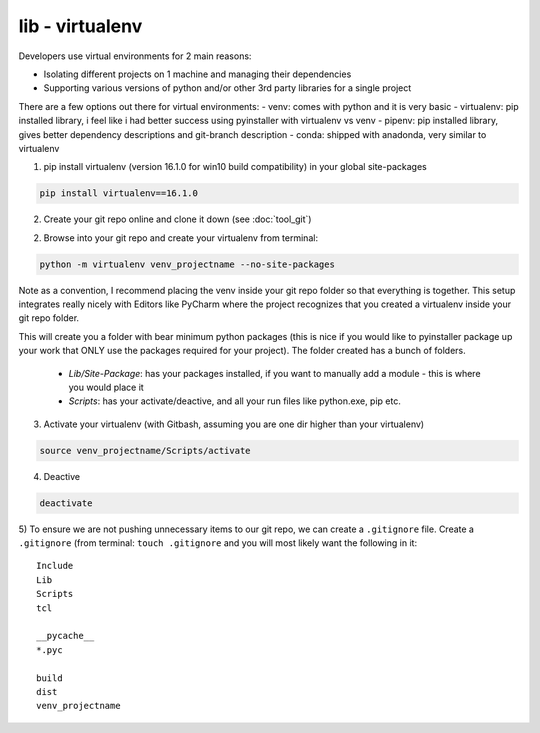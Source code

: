 lib - virtualenv
================
Developers use virtual environments for 2 main reasons:

- Isolating different projects on 1 machine and managing their dependencies
- Supporting various versions of python and/or other 3rd party libraries for a single project

There are a few options out there for virtual environments:
- venv: comes with python and it is very basic
- virtualenv: pip installed library, i feel like i had better success using pyinstaller with virtualenv vs venv
- pipenv: pip installed library, gives better dependency descriptions and git-branch description
- conda: shipped with anadonda, very similar to virtualenv

1) pip install virtualenv (version 16.1.0 for win10 build compatibility) in your global site-packages

.. code-block:: shell

    pip install virtualenv==16.1.0

2) Create your git repo online and clone it down (see :doc:`tool_git`)

2) Browse into your git repo and create your virtualenv from terminal:

.. code-block:: shell

    python -m virtualenv venv_projectname --no-site-packages

Note as a convention, I recommend placing the venv inside your git repo folder so that everything is together.
This setup integrates really nicely with Editors like PyCharm where the project recognizes that you created a
virtualenv inside your git repo folder.

This will create you a folder with bear minimum python packages (this is nice if you would like to
pyinstaller package up your work that ONLY use the packages required for your project). The folder created
has a bunch of folders.

 - *Lib/Site-Package*: has your packages installed, if you want to manually add a module - this is where you would place it
 - *Scripts*: has your activate/deactive, and all your run files like python.exe, pip etc.

3) Activate your virtualenv (with Gitbash, assuming you are one dir higher than your virtualenv)

.. code-block:: shell

    source venv_projectname/Scripts/activate

4) Deactive

.. code-block:: shell

    deactivate

5) To ensure we are not pushing unnecessary items to our git repo, we can create a ``.gitignore`` file.
Create a ``.gitignore`` (from terminal: ``touch .gitignore`` and you will most likely want the following in it:

::

    Include
    Lib
    Scripts
    tcl

    __pycache__
    *.pyc

    build
    dist
    venv_projectname

